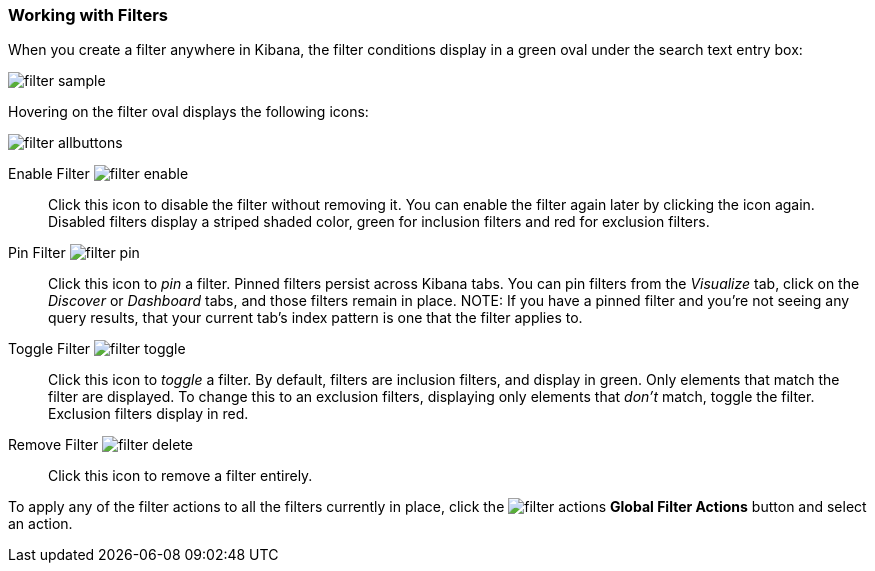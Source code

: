 === Working with Filters

When you create a filter anywhere in Kibana, the filter conditions display in a green oval under the search text 
entry box:

image::images/filter-sample.png[]

Hovering on the filter oval displays the following icons:

image::images/filter-allbuttons.png[]

Enable Filter image:images/filter-enable.png[]:: Click this icon to disable the filter without removing it. You can 
enable the filter again later by clicking the icon again. Disabled filters display a striped shaded color, green for 
inclusion filters and red for exclusion filters.
Pin Filter image:images/filter-pin.png[]:: Click this icon to _pin_ a filter. Pinned filters persist across Kibana tabs.
You can pin filters from the _Visualize_ tab, click on the _Discover_ or _Dashboard_ tabs, and those filters remain in 
place.
NOTE: If you have a pinned filter and you're not seeing any query results, that your current tab's index pattern is one 
that the filter applies to. 
Toggle Filter image:images/filter-toggle.png[]:: Click this icon to _toggle_ a filter. By default, filters are inclusion 
filters, and display in green. Only elements that match the filter are displayed. To change this to an exclusion 
filters, displaying only elements that _don't_ match, toggle the filter. Exclusion filters display in red.
Remove Filter image:images/filter-delete.png[]:: Click this icon to remove a filter entirely.

To apply any of the filter actions to all the filters currently in place, click the image:images/filter-actions.png[] 
*Global Filter Actions* button and select an action.

